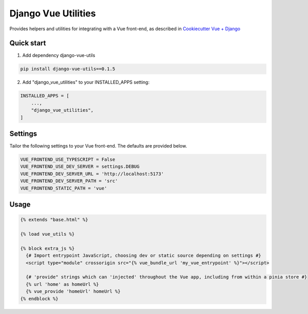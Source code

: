 ====================
Django Vue Utilities
====================

Provides helpers and utilities for integrating with a Vue 
front-end, as described in `Cookiecutter Vue + Django`_

.. _Cookiecutter Vue + Django: https://github.com/ilikerobots/cookiecutter-vue-django

Quick start
-----------

1. Add dependency django-vue-utils

.. code-block:: bash

    pip install django-vue-utils==0.1.5

2. Add "django_vue_utilities" to your INSTALLED_APPS setting:

.. code-block:: python

    INSTALLED_APPS = [
        ...,
        "django_vue_utilities",
    ]


Settings
--------

Tailor the following settings to your Vue front-end.  The defaults are provided below.

.. code-block:: python

    VUE_FRONTEND_USE_TYPESCRIPT = False
    VUE_FRONTEND_USE_DEV_SERVER = settings.DEBUG
    VUE_FRONTEND_DEV_SERVER_URL = 'http://localhost:5173'
    VUE_FRONTEND_DEV_SERVER_PATH = 'src'
    VUE_FRONTEND_STATIC_PATH = 'vue'


Usage
-----

.. code-block:: django

   {% extends "base.html" %}

   {% load vue_utils %}

   {% block extra_js %}
     {# Import entrypoint JavaScript, choosing dev or static source depending on settings #}
     <script type="module" crossorigin src="{% vue_bundle_url 'my_vue_entrypoint' %}"></script>

     {# 'provide" strings which can 'injected' throughout the Vue app, including from within a pinia store #}
     {% url 'home' as homeUrl %}
     {% vue_provide 'homeUrl' homeUrl %}
   {% endblock %}




